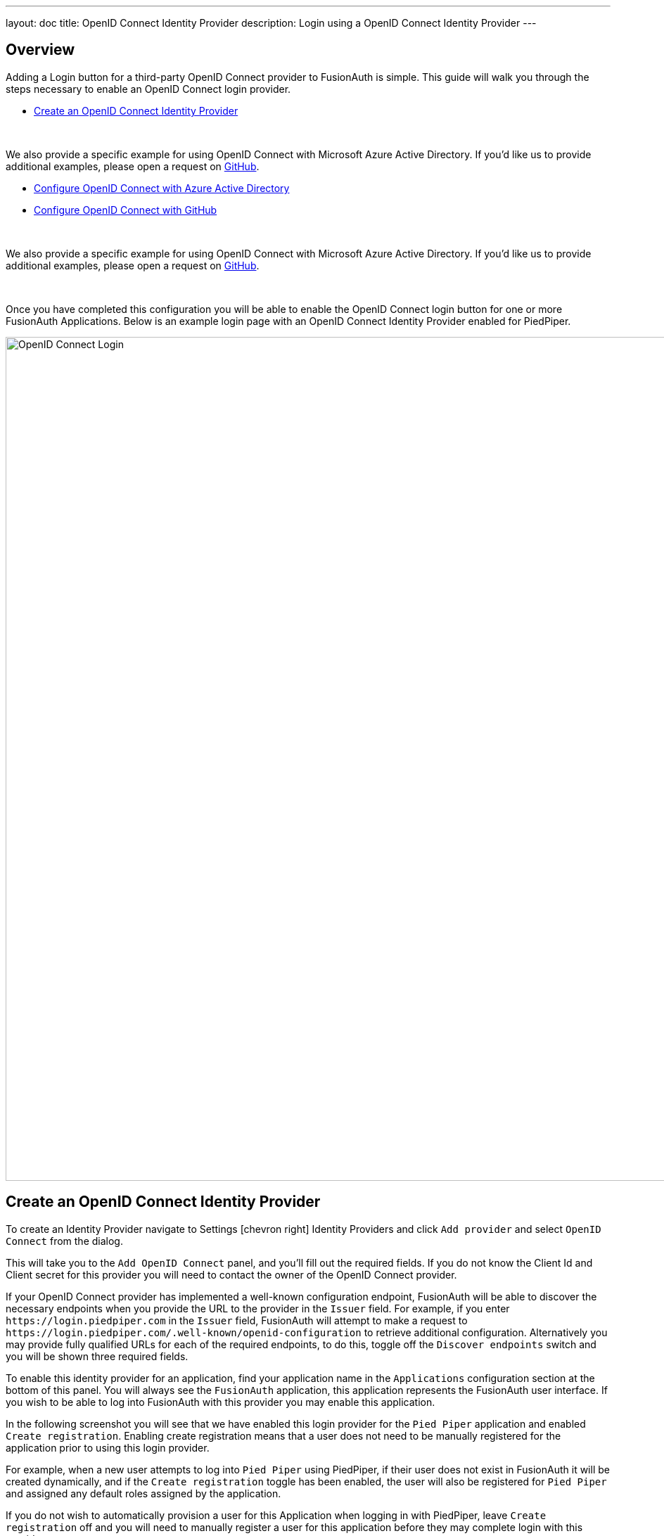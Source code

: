 ---
layout: doc
title: OpenID Connect Identity Provider
description: Login using a OpenID Connect Identity Provider
---

:sectnumlevels: 0

== Overview

Adding a Login button for a third-party OpenID Connect provider to FusionAuth is simple. This guide will walk you through the steps necessary to enable an OpenID Connect login provider.

* <<Create an OpenID Connect Identity Provider>>

{empty} +

We also provide a specific example for using OpenID Connect with Microsoft Azure Active Directory. If you'd like us to provide additional examples, please open a request on https://github.com/FusionAuth/fusionauth-site/issues[GitHub].

* <<Configure OpenID Connect with Azure Active Directory>>
* <<Configure OpenID Connect with GitHub>>

{empty} +

We also provide a specific example for using OpenID Connect with Microsoft Azure Active Directory. If you'd like us to provide additional examples, please open a request on https://github.com/FusionAuth/fusionauth-site/issues[GitHub].

{empty} +

Once you have completed this configuration you will be able to enable the OpenID Connect login button for one or more FusionAuth Applications. Below is an example login page with an OpenID Connect Identity Provider enabled for PiedPiper.

image::login-openid-connect.png[OpenID Connect Login,width=1200,role=shadowed]


== Create an OpenID Connect Identity Provider

To create an Identity Provider navigate to [breadcrumb]#Settings# icon:chevron-right[role=breadcrumb] [breadcrumb]#Identity Providers# and click `Add provider` and select `OpenID Connect` from the dialog.

This will take you to the `Add OpenID Connect` panel, and you'll fill out the required fields. If you do not know the Client Id and Client secret for this provider you will need to contact the owner of the OpenID Connect provider.

If your OpenID Connect provider has implemented a well-known configuration endpoint, FusionAuth will be able to discover the necessary endpoints when you provide the URL to the provider in the `Issuer` field. For example, if you enter `\https://login.piedpiper.com` in the `Issuer` field, FusionAuth will attempt to make a request to `\https://login.piedpiper.com/.well-known/openid-configuration` to retrieve additional configuration. Alternatively you may provide fully qualified URLs for each of the required endpoints, to do this, toggle off the `Discover endpoints` switch and you will be shown three required fields.

To enable this identity provider for an application, find your application name in the `Applications` configuration section at the bottom of this panel. You will always see the `FusionAuth` application, this application represents the FusionAuth user interface. If you wish to be able to log into FusionAuth with this provider you may enable this application.

In the following screenshot you will see that we have enabled this login provider for the `Pied Piper` application and enabled `Create registration`. Enabling create registration means that a user does not need to be manually registered for the application prior to using this login provider.

For example, when a new user attempts to log into `Pied Piper` using PiedPiper, if their user does not exist in FusionAuth it will be created dynamically, and if the `Create registration` toggle has been enabled, the user will also be registered for `Pied Piper` and assigned any default roles assigned by the application.

If you do not wish to automatically provision a user for this Application when logging in with PiedPiper, leave `Create registration` off and you will need to manually register a user for this application before they may complete login with this provider.

That's it, now the `Login with PiedPiper` button will show up on the login page.

image::identity-provider-openid-connect-add.png[Add OpenID Connect,width=1200,role=shadowed]


[cols="3a,7a"]
[.api]
.Form Fields
|===
|Id [optional]#Optional#
|An optional UUID. When this value is omitted a unique Id will be generated automatically.

|Name [required]#Required#
|A unique name to identity the identity provider. This name is for display purposes only and it can be modified later if desired.

|Client Id [required]#Required#
|The client Id that will be used during the authentication workflow with this provider. This value will have been provided to you by the owner of the identity provider.

|Client secret [required]#Required#
|The client secret that will be used during the authentication workflow with this provider. This value will have been provided to you by the owner of the identity provider.

|Redirect URL [read-only]#Read-only# [since]#Available Since 1.6.0#
|This is the redirect URI you will need to provide to your identity provider.

|Discover endpoints
|When enabled FusionAuth will attempt to discover the endpoint configuration using the Issuer URL.

For example, if `https://login.piedpiper.com` is specified as the issuer, the well-known OpenID Connect URL `https://piedpiper.com/.well-known/openid-configuration` will be queried to discover the well-known endpoints.

When disabled, you may manually enter the required endpoints, this option is helpful if your OpenID Connect provider does not implement the well-known discovery endpoint.

|Issuer [required]#Required#
|This is the public URL of the identity provider.

When [field]#Discover endpoints# is enabled, this field will be required.

|Authorization endpoint [required]#Required#
|The public URL of the OpenID Connect authorization endpoint.

When [field]#Discover endpoints# is disabled, this field will be required.

|Token endpoint [required]#Required#
|The public URL of the OpenID Connect token endpoint.

When [field]#Discover endpoints# is disabled, this field will be required.

|Userinfo endpoint [required]#Required#
|The public URL of the OpenID Connect userinfo endpoint.

When [field]#Discover endpoints# is disabled, this field will be required.

|Reconcile lambda [optional]#Optional#
|A lambda may be utilized to map custom claims returned from the OpenID Connect provider.

To configure a lambda, navigate to [breadcrumb]#Settings# icon:chevron-right[role=breadcrumb] [breadcrumb]#Lambdas#.

|Button text [required]#Required#
|The text to be displayed in the button on the login form. This value is defaulted to `Login with OpenID Connect` but it may be modified to your preference.

|Button image [optional]#Optional#
|The image to be displayed in the button on the login form. When this value is omitted a default OpenID Connect icon will be displayed on the login button.

|Scope [optional]#Optional#
|This optional field defines the scope you're requesting from the user during login. This is an optional field, but it may be required depending upon the OpenID Connect provider you're using. At a minimum, the provider must return an email address from the Userinfo endpoint.

|Managed domains [optional]#Optional#
|You may optionally scope this identity provider to one or more managed domains. For example, if you were to use an OpenID Connect identity provider for your employees, you may add your company domain `piedpiper.com` to this field.

Adding one or more managed domains for this configuration will cause this provider not to be displayed as a button on your login page. Instead of a button the login form will first ask the user for their email address. If the user's email address matches one of the configured domains the user will then be redirected to this login provider to complete authentication. If the user's email address does not match one of the configured domains, the user will be prompted for a password and they will be authenticated using FusionAuth.

These configured domains will be used by the link:../apis/identity-providers/overview#lookup-an-identity-provider[Lookup API].
|===

== Configure OpenID Connect with Azure Active Directory

[NOTE]
====
FusionAuth's OpenID Connect flow currently only supports link:https://docs.microsoft.com/en-us/azure/active-directory/develop/v1-overview[Azure Active Directory v1.0].

link:https://docs.microsoft.com/en-us/azure/active-directory/develop/v2-overview[Azure Active Directory v2.0] returns inconsistent claims from the UserInfo endpoint depending on the type of Microsoft account the end-user has.  See link:https://github.com/MicrosoftDocs/azure-docs/issues/28317[this open issue] for reference.

The email address is required to be returned on the Userinfo endpoint, without this identity claim FusionAuth cannot complete login. Currently the https://graph.microsoft.com/oidc/userinfo endpoint does not necessarily return the email address of the user even when requesting the `openid` and `email` scopes. These scopes do provide the `email` claim in the returned `access_token` and `id_token` but are omitted from the Userinfo response.
====

Once you have completed this configuration you may enable an OpenID Connect "Login with Azure AD" button for one or more FusionAuth Applications.  See link:https://docs.microsoft.com/en-us/azure/active-directory/develop/quickstart-register-app[Azure - Register An App Quickstart Guide] as an additional reference.

image::azure-openid-connect-login.png[Login with Azure AD,width=1200,role=shadowed]

=== Register a New Azure Active Directory Application

You will first need to login to the link:https://azure.microsoft.com/en-us/features/azure-portal/[Azure Portal].

Once logged in, navigate to [breadcrumb]#Azure Active Directory# icon:chevron-right[role=breadcrumb] [breadcrumb]#App Registrations# icon:chevron-right[role=breadcrumb] [breadcrumb]#New Registration# to create a new Azure Active Directory Application.

image::azure-openid-connect-register-application.png[Register a new Azure AD Application,width=1200,role=shadowed]

Here we have configured our application `Redirect URI`.  If FusionAuth is running at `https://local.fusionauth.io`, this value should be `https://local.fusionauth.io/oauth2/callback`.

image::azure-openid-connect-client-id.png[Azure AD Client ID and Tenant ID,width=1200,role=shadowed]

Once the application has been created, note the `Application (client) ID` and the `Directory (tenant) ID`.  These will be used respectively as the [field]#Client Id# value and to construct the [field]#Issuer# value in your FusionAuth OpenID Connect Identity Providers configuration.

=== Create a New Azure Active Directory Application Secret

Navigate to [breadcrumb]#Azure Active Directory# icon:chevron-right[role=breadcrumb] [breadcrumb]#App Registrations# icon:chevron-right[role=breadcrumb] [breadcrumb]#{Your Application}# icon:chevron-right[role=breadcrumb] [breadcrumb]#Certificates & secrets# icon:chevron-right[role=breadcrumb] [breadcrumb]#New client secret# to create a new Azure Active Directory Application Client Secret.

image::azure-openid-connect-client-secret.png[Azure AD Client Secret,width=1200,role=shadowed]

Note the `VALUE` of the created client secret.  This will be used as the [field]#Client secret# value in your FusionAuth OpenID Connect Identity Providers configuration.

=== Configure a New FusionAuth OpenID Connect Identity Provider

To create an Azure AD Identity Provider navigate to [breadcrumb]#Settings# icon:chevron-right[role=breadcrumb] [breadcrumb]#Identity Providers# and click `Add provider` and select `OpenID Connect` from the dialog.

This will take you to the `Add OpenID Connect` panel, and you'll fill out the required fields.  [field]#Client Id# and [field]#Client secret# values reference the previously noted Azure AD Application's `Application (client) ID`, client secret `VALUE`. The [field]#Redirect URL# is read only and generated for you based upon the URL of FusionAuth, this value should match the one you configured in your Azure application.

Azure AD has implemented a well-known configuration endpoint, FusionAuth will be able to discover the necessary endpoints when you provide the URL `https://login.microsoftonline.com/{tenantId}` to the provider in the `Issuer` field, where `{tenantId}` is the `Directory (tenant) ID` previously noted while creating our Azure AD Application.

In the following screenshot you will see that we have enabled this login provider for the `Hooli` application and enabled `Create registration`.

That's it, now the `Login with Azure AD` button will show up on the login page of our `Hooli` application.

image::azure-openid-connect-configuration.png[FusionAuth Azure AD IdP Configuration,width=1200,role=shadowed]

== Configure OpenID Connect with GitHub

[NOTE]
====
GitHub user's must have a public email address configured for their account in order for this login flow to succeed.
====

Once you have completed this configuration you may enable an OpenID Connect "Login with GitHub" button for one or more FusionAuth Applications. See link:https://developer.github.com/apps/building-oauth-apps/creating-an-oauth-app/[GitHub - Creating an OAuth App] for an additional reference.

image::github-openid-connect-login.png[Login with GitHub,width=1200,role=shadowed]

=== Register a GitHub OAuth Application

You will first need to login to link:https://github.com/[GitHub].

Once logged in, navigate to [breadcrumb]#Settings# icon:chevron-right[role=breadcrumb] [breadcrumb]#Developer settings# icon:chevron-right[role=breadcrumb] [breadcrumb]#OAuth Apps# icon:chevron-right[role=breadcrumb] [breadcrumb]#Register a new application# to create a new GitHub OAuth Application.

image::github-openid-connect-register-application.png[Register a new GitHub OAuth Application,width=1200,role=shadowed]

Here we have configured our application `Authorization callback URL`.  If FusionAuth is running at `https://local.fusionauth.io`, this value should be `https://local.fusionauth.io/oauth2/callback`.

image::github-openid-connect-client-id-secret.png[GitHub Client ID and Secret,width=1200,role=shadowed]

Once the application has been created, note the `Client ID` and the `Client Secret`.  These will be used respectively as the [field]#Client Id# value and to construct the [field]#Client secret# value in your FusionAuth OpenID Connect Identity Providers configuration.

=== Configure a New FusionAuth OpenID Connect Identity Provider

To create a GitHub Identity Provider navigate to [breadcrumb]#Settings# icon:chevron-right[role=breadcrumb] [breadcrumb]#Identity Providers# and click `Add provider` and select `OpenID Connect` from the dialog.

This will take you to the `Add OpenID Connect` panel, and you'll fill out the required fields.  [field]#Client Id# and [field]#Client secret# values reference the previously noted GitHub OAuth Application's `Client ID` and `Client Secret`. The [field]#Redirect URL# is read only and generated for you based upon the URL of FusionAuth, this value should match the one you configured in your Azure application.

GitHub has not implemented a well-known configuration endpoint, so you will need to disable the [field]#Discover endpoints# field and specify the endpoints manually.  The values for these fields are:

* `Authorization endpoint` - `https://github.com/login/oauth/authorize`
* `Token endpoint` - `https://github.com/login/oauth/access_token`
* `Userinfo endpoint` - `https://api.github.com/user`

In the following screenshot you will see that we have enabled this login provider for the `Aviato` application and enabled `Create registration`.

GitHub does not implement OpenID Connect to spec. In order to pull in some additional data for populating the user profile (GitHub shortname, Image URL, etc.) you can enable a [field]#Reconcile lambda#.  See link:../lambdas/openid-connect-response-reconcile[this example lambda] which is based on the GitHub use case.  This is optional.

That's it, now the `Login with GitHub` button will show up on the login page of our `Aviato` application.

image::github-openid-connect-configuration.png[FusionAuth GitHub IdP Configuration,width=1200,role=shadowed]